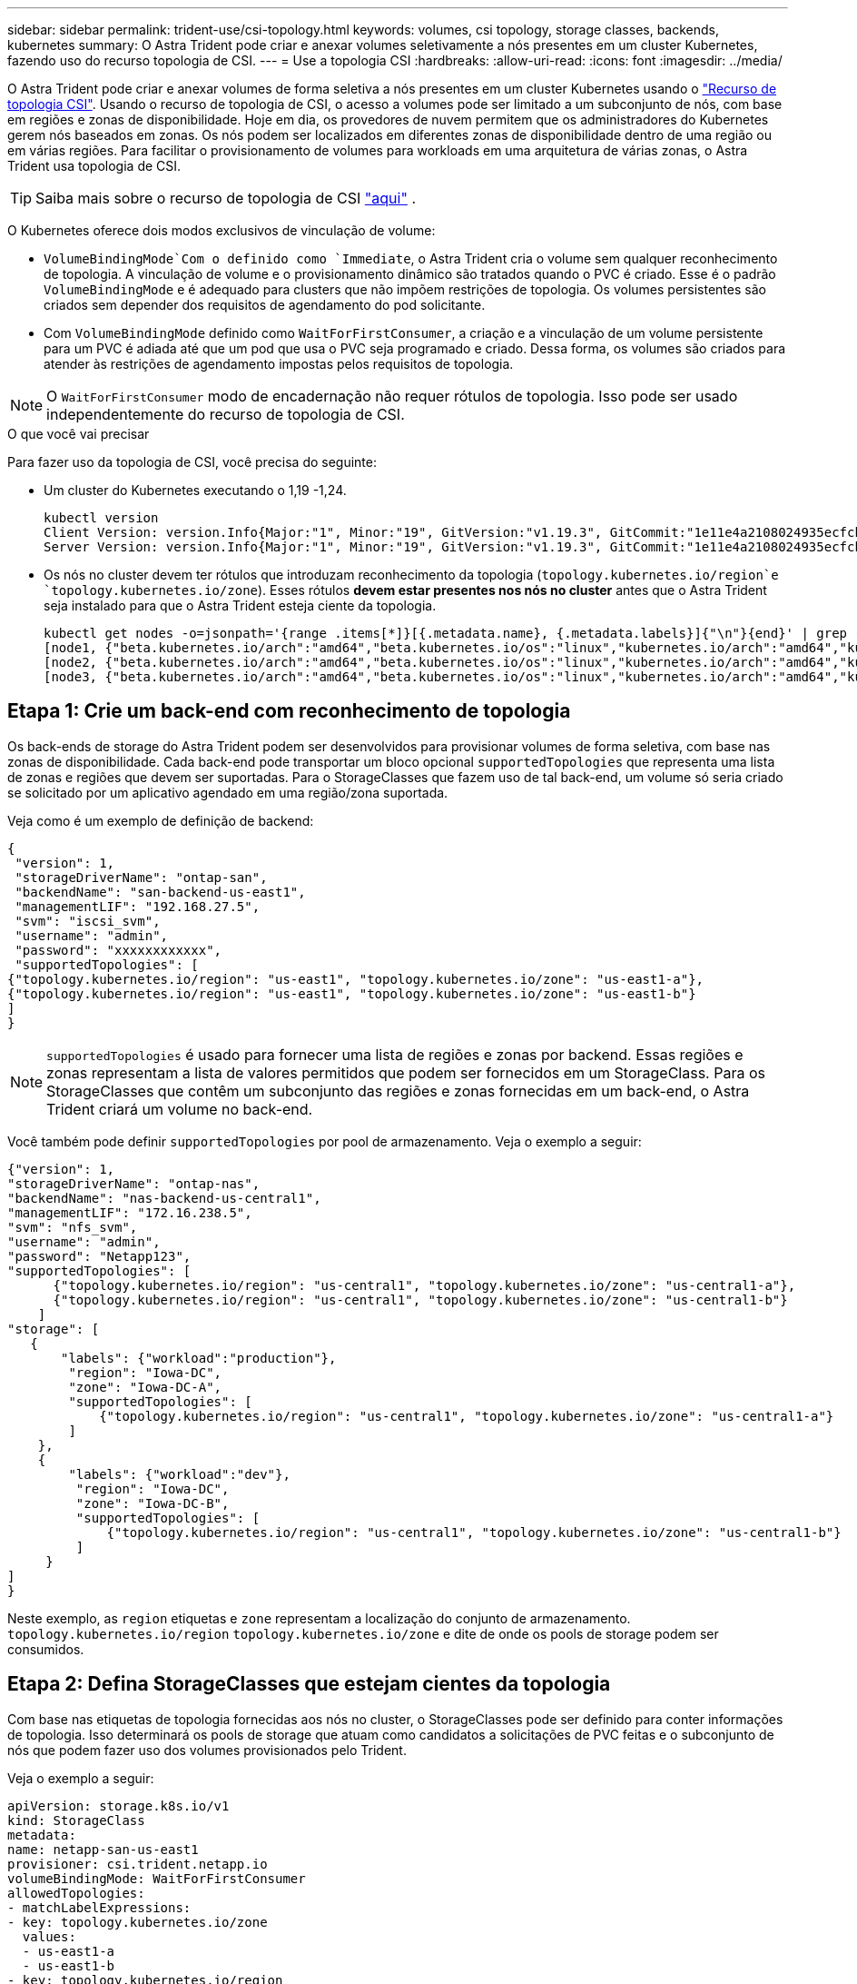 ---
sidebar: sidebar 
permalink: trident-use/csi-topology.html 
keywords: volumes, csi topology, storage classes, backends, kubernetes 
summary: O Astra Trident pode criar e anexar volumes seletivamente a nós presentes em um cluster Kubernetes, fazendo uso do recurso topologia de CSI. 
---
= Use a topologia CSI
:hardbreaks:
:allow-uri-read: 
:icons: font
:imagesdir: ../media/


O Astra Trident pode criar e anexar volumes de forma seletiva a nós presentes em um cluster Kubernetes usando o https://kubernetes-csi.github.io/docs/topology.html["Recurso de topologia CSI"^]. Usando o recurso de topologia de CSI, o acesso a volumes pode ser limitado a um subconjunto de nós, com base em regiões e zonas de disponibilidade. Hoje em dia, os provedores de nuvem permitem que os administradores do Kubernetes gerem nós baseados em zonas. Os nós podem ser localizados em diferentes zonas de disponibilidade dentro de uma região ou em várias regiões. Para facilitar o provisionamento de volumes para workloads em uma arquitetura de várias zonas, o Astra Trident usa topologia de CSI.


TIP: Saiba mais sobre o recurso de topologia de CSI https://kubernetes.io/blog/2018/10/11/topology-aware-volume-provisioning-in-kubernetes/["aqui"^] .

O Kubernetes oferece dois modos exclusivos de vinculação de volume:

*  `VolumeBindingMode`Com o definido como `Immediate`, o Astra Trident cria o volume sem qualquer reconhecimento de topologia. A vinculação de volume e o provisionamento dinâmico são tratados quando o PVC é criado. Esse é o padrão `VolumeBindingMode` e é adequado para clusters que não impõem restrições de topologia. Os volumes persistentes são criados sem depender dos requisitos de agendamento do pod solicitante.
* Com `VolumeBindingMode` definido como `WaitForFirstConsumer`, a criação e a vinculação de um volume persistente para um PVC é adiada até que um pod que usa o PVC seja programado e criado. Dessa forma, os volumes são criados para atender às restrições de agendamento impostas pelos requisitos de topologia.



NOTE: O `WaitForFirstConsumer` modo de encadernação não requer rótulos de topologia. Isso pode ser usado independentemente do recurso de topologia de CSI.

.O que você vai precisar
Para fazer uso da topologia de CSI, você precisa do seguinte:

* Um cluster do Kubernetes executando o 1,19 -1,24.
+
[listing]
----
kubectl version
Client Version: version.Info{Major:"1", Minor:"19", GitVersion:"v1.19.3", GitCommit:"1e11e4a2108024935ecfcb2912226cedeafd99df", GitTreeState:"clean", BuildDate:"2020-10-14T12:50:19Z", GoVersion:"go1.15.2", Compiler:"gc", Platform:"linux/amd64"}
Server Version: version.Info{Major:"1", Minor:"19", GitVersion:"v1.19.3", GitCommit:"1e11e4a2108024935ecfcb2912226cedeafd99df", GitTreeState:"clean", BuildDate:"2020-10-14T12:41:49Z", GoVersion:"go1.15.2", Compiler:"gc", Platform:"linux/amd64"}
----
* Os nós no cluster devem ter rótulos que introduzam reconhecimento da topologia (`topology.kubernetes.io/region`e `topology.kubernetes.io/zone`). Esses rótulos *devem estar presentes nos nós no cluster* antes que o Astra Trident seja instalado para que o Astra Trident esteja ciente da topologia.
+
[listing]
----
kubectl get nodes -o=jsonpath='{range .items[*]}[{.metadata.name}, {.metadata.labels}]{"\n"}{end}' | grep --color "topology.kubernetes.io"
[node1, {"beta.kubernetes.io/arch":"amd64","beta.kubernetes.io/os":"linux","kubernetes.io/arch":"amd64","kubernetes.io/hostname":"node1","kubernetes.io/os":"linux","node-role.kubernetes.io/master":"","topology.kubernetes.io/region":"us-east1","topology.kubernetes.io/zone":"us-east1-a"}]
[node2, {"beta.kubernetes.io/arch":"amd64","beta.kubernetes.io/os":"linux","kubernetes.io/arch":"amd64","kubernetes.io/hostname":"node2","kubernetes.io/os":"linux","node-role.kubernetes.io/worker":"","topology.kubernetes.io/region":"us-east1","topology.kubernetes.io/zone":"us-east1-b"}]
[node3, {"beta.kubernetes.io/arch":"amd64","beta.kubernetes.io/os":"linux","kubernetes.io/arch":"amd64","kubernetes.io/hostname":"node3","kubernetes.io/os":"linux","node-role.kubernetes.io/worker":"","topology.kubernetes.io/region":"us-east1","topology.kubernetes.io/zone":"us-east1-c"}]
----




== Etapa 1: Crie um back-end com reconhecimento de topologia

Os back-ends de storage do Astra Trident podem ser desenvolvidos para provisionar volumes de forma seletiva, com base nas zonas de disponibilidade. Cada back-end pode transportar um bloco opcional `supportedTopologies` que representa uma lista de zonas e regiões que devem ser suportadas. Para o StorageClasses que fazem uso de tal back-end, um volume só seria criado se solicitado por um aplicativo agendado em uma região/zona suportada.

Veja como é um exemplo de definição de backend:

[listing]
----
{
 "version": 1,
 "storageDriverName": "ontap-san",
 "backendName": "san-backend-us-east1",
 "managementLIF": "192.168.27.5",
 "svm": "iscsi_svm",
 "username": "admin",
 "password": "xxxxxxxxxxxx",
 "supportedTopologies": [
{"topology.kubernetes.io/region": "us-east1", "topology.kubernetes.io/zone": "us-east1-a"},
{"topology.kubernetes.io/region": "us-east1", "topology.kubernetes.io/zone": "us-east1-b"}
]
}
----

NOTE: `supportedTopologies` é usado para fornecer uma lista de regiões e zonas por backend. Essas regiões e zonas representam a lista de valores permitidos que podem ser fornecidos em um StorageClass. Para os StorageClasses que contêm um subconjunto das regiões e zonas fornecidas em um back-end, o Astra Trident criará um volume no back-end.

Você também pode definir `supportedTopologies` por pool de armazenamento. Veja o exemplo a seguir:

[listing]
----
{"version": 1,
"storageDriverName": "ontap-nas",
"backendName": "nas-backend-us-central1",
"managementLIF": "172.16.238.5",
"svm": "nfs_svm",
"username": "admin",
"password": "Netapp123",
"supportedTopologies": [
      {"topology.kubernetes.io/region": "us-central1", "topology.kubernetes.io/zone": "us-central1-a"},
      {"topology.kubernetes.io/region": "us-central1", "topology.kubernetes.io/zone": "us-central1-b"}
    ]
"storage": [
   {
       "labels": {"workload":"production"},
        "region": "Iowa-DC",
        "zone": "Iowa-DC-A",
        "supportedTopologies": [
            {"topology.kubernetes.io/region": "us-central1", "topology.kubernetes.io/zone": "us-central1-a"}
        ]
    },
    {
        "labels": {"workload":"dev"},
         "region": "Iowa-DC",
         "zone": "Iowa-DC-B",
         "supportedTopologies": [
             {"topology.kubernetes.io/region": "us-central1", "topology.kubernetes.io/zone": "us-central1-b"}
         ]
     }
]
}
----
Neste exemplo, as `region` etiquetas e `zone` representam a localização do conjunto de armazenamento. `topology.kubernetes.io/region` `topology.kubernetes.io/zone` e dite de onde os pools de storage podem ser consumidos.



== Etapa 2: Defina StorageClasses que estejam cientes da topologia

Com base nas etiquetas de topologia fornecidas aos nós no cluster, o StorageClasses pode ser definido para conter informações de topologia. Isso determinará os pools de storage que atuam como candidatos a solicitações de PVC feitas e o subconjunto de nós que podem fazer uso dos volumes provisionados pelo Trident.

Veja o exemplo a seguir:

[listing]
----
apiVersion: storage.k8s.io/v1
kind: StorageClass
metadata:
name: netapp-san-us-east1
provisioner: csi.trident.netapp.io
volumeBindingMode: WaitForFirstConsumer
allowedTopologies:
- matchLabelExpressions:
- key: topology.kubernetes.io/zone
  values:
  - us-east1-a
  - us-east1-b
- key: topology.kubernetes.io/region
  values:
  - us-east1
parameters:
  fsType: "ext4"
----
Na definição StorageClass fornecida acima, `volumeBindingMode` está definida como `WaitForFirstConsumer`. Os PVCs solicitados com este StorageClass não serão utilizados até que sejam referenciados em um pod. E, `allowedTopologies` fornece as zonas e a região a serem usadas. O `netapp-san-us-east1` StorageClass criará PVCs no `san-backend-us-east1` back-end definido acima.



== Passo 3: Criar e usar um PVC

Com o StorageClass criado e mapeado para um back-end, agora você pode criar PVCs.

Veja o exemplo `spec` abaixo:

[listing]
----
---
kind: PersistentVolumeClaim
apiVersion: v1
metadata:
name: pvc-san
spec:
accessModes:
  - ReadWriteOnce
resources:
  requests:
    storage: 300Mi
storageClassName: netapp-san-us-east1
----
Criar um PVC usando este manifesto resultaria no seguinte:

[listing]
----
kubectl create -f pvc.yaml
persistentvolumeclaim/pvc-san created
kubectl get pvc
NAME      STATUS    VOLUME   CAPACITY   ACCESS MODES   STORAGECLASS          AGE
pvc-san   Pending                                      netapp-san-us-east1   2s
kubectl describe pvc
Name:          pvc-san
Namespace:     default
StorageClass:  netapp-san-us-east1
Status:        Pending
Volume:
Labels:        <none>
Annotations:   <none>
Finalizers:    [kubernetes.io/pvc-protection]
Capacity:
Access Modes:
VolumeMode:    Filesystem
Mounted By:    <none>
Events:
  Type    Reason                Age   From                         Message
  ----    ------                ----  ----                         -------
  Normal  WaitForFirstConsumer  6s    persistentvolume-controller  waiting for first consumer to be created before binding
----
Para o Trident criar um volume e vinculá-lo ao PVC, use o PVC em um pod. Veja o exemplo a seguir:

[listing]
----
apiVersion: v1
kind: Pod
metadata:
  name: app-pod-1
spec:
  affinity:
    nodeAffinity:
      requiredDuringSchedulingIgnoredDuringExecution:
        nodeSelectorTerms:
        - matchExpressions:
          - key: topology.kubernetes.io/region
            operator: In
            values:
            - us-east1
      preferredDuringSchedulingIgnoredDuringExecution:
      - weight: 1
        preference:
          matchExpressions:
          - key: topology.kubernetes.io/zone
            operator: In
            values:
            - us-east1-a
            - us-east1-b
  securityContext:
    runAsUser: 1000
    runAsGroup: 3000
    fsGroup: 2000
  volumes:
  - name: vol1
    persistentVolumeClaim:
      claimName: pvc-san
  containers:
  - name: sec-ctx-demo
    image: busybox
    command: [ "sh", "-c", "sleep 1h" ]
    volumeMounts:
    - name: vol1
      mountPath: /data/demo
    securityContext:
      allowPrivilegeEscalation: false
----
Este podSpec instrui o Kubernetes a agendar o pod em nós presentes na `us-east1` região e escolher entre qualquer nó presente nas `us-east1-a` zonas ou `us-east1-b`.

Veja a seguinte saída:

[listing]
----
kubectl get pods -o wide
NAME        READY   STATUS    RESTARTS   AGE   IP               NODE              NOMINATED NODE   READINESS GATES
app-pod-1   1/1     Running   0          19s   192.168.25.131   node2             <none>           <none>
kubectl get pvc -o wide
NAME      STATUS   VOLUME                                     CAPACITY   ACCESS MODES   STORAGECLASS          AGE   VOLUMEMODE
pvc-san   Bound    pvc-ecb1e1a0-840c-463b-8b65-b3d033e2e62b   300Mi      RWO            netapp-san-us-east1   48s   Filesystem
----


== Atualize os backends para incluir `supportedTopologies`

Os backends pré-existentes podem ser atualizados para incluir uma lista `supportedTopologies` de uso `tridentctl backend update`do . Isso não afetará os volumes que já foram provisionados e só será usado para PVCs subsequentes.



== Encontre mais informações

* https://kubernetes.io/docs/concepts/configuration/manage-resources-containers/["Gerenciar recursos para contêineres"^]
* https://kubernetes.io/docs/concepts/scheduling-eviction/assign-pod-node/#nodeselector["NodeSeletor"^]
* https://kubernetes.io/docs/concepts/scheduling-eviction/assign-pod-node/#affinity-and-anti-affinity["Afinidade e anti-afinidade"^]
* https://kubernetes.io/docs/concepts/scheduling-eviction/taint-and-toleration/["Taints e Tolerations"^]

